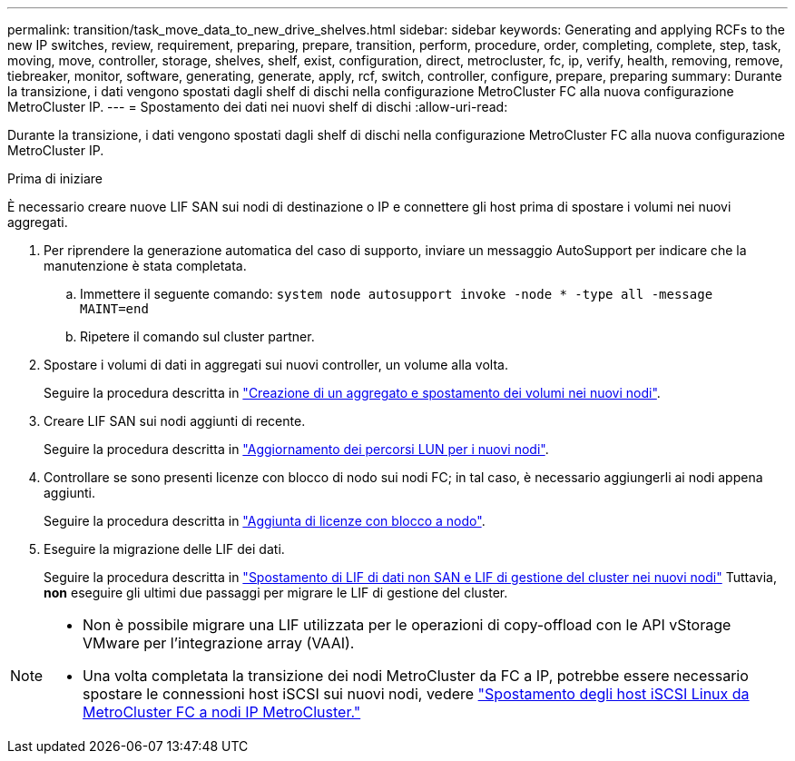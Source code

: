 ---
permalink: transition/task_move_data_to_new_drive_shelves.html 
sidebar: sidebar 
keywords: Generating and applying RCFs to the new IP switches, review, requirement, preparing, prepare, transition, perform, procedure, order, completing, complete, step, task, moving, move, controller, storage, shelves, shelf, exist, configuration, direct, metrocluster, fc, ip, verify, health, removing, remove, tiebreaker, monitor, software, generating, generate, apply, rcf, switch, controller, configure, prepare, preparing 
summary: Durante la transizione, i dati vengono spostati dagli shelf di dischi nella configurazione MetroCluster FC alla nuova configurazione MetroCluster IP. 
---
= Spostamento dei dati nei nuovi shelf di dischi
:allow-uri-read: 


[role="lead"]
Durante la transizione, i dati vengono spostati dagli shelf di dischi nella configurazione MetroCluster FC alla nuova configurazione MetroCluster IP.

.Prima di iniziare
È necessario creare nuove LIF SAN sui nodi di destinazione o IP e connettere gli host prima di spostare i volumi nei nuovi aggregati.

. Per riprendere la generazione automatica del caso di supporto, inviare un messaggio AutoSupport per indicare che la manutenzione è stata completata.
+
.. Immettere il seguente comando: `system node autosupport invoke -node * -type all -message MAINT=end`
.. Ripetere il comando sul cluster partner.


. Spostare i volumi di dati in aggregati sui nuovi controller, un volume alla volta.
+
Seguire la procedura descritta in http://docs.netapp.com/platstor/topic/com.netapp.doc.hw-upgrade-controller/GUID-AFE432F6-60AD-4A79-86C0-C7D12957FA63.html["Creazione di un aggregato e spostamento dei volumi nei nuovi nodi"].

. Creare LIF SAN sui nodi aggiunti di recente.
+
Seguire la procedura descritta in http://docs.netapp.com/ontap-9/topic/com.netapp.doc.exp-expand/GUID-E3BB89AF-6251-4210-A979-130E845BC9A1.html["Aggiornamento dei percorsi LUN per i nuovi nodi"^].

. Controllare se sono presenti licenze con blocco di nodo sui nodi FC; in tal caso, è necessario aggiungerli ai nodi appena aggiunti.
+
Seguire la procedura descritta in http://docs.netapp.com/ontap-9/topic/com.netapp.doc.exp-expand/GUID-487FAC36-3C5C-4314-B4BD-4253CB67ABE8.html["Aggiunta di licenze con blocco a nodo"^].

. Eseguire la migrazione delle LIF dei dati.
+
Seguire la procedura descritta in  http://docs.netapp.com/platstor/topic/com.netapp.doc.hw-upgrade-controller/GUID-95CA9262-327D-431D-81AA-C73DEFF3DEE2.html["Spostamento di LIF di dati non SAN e LIF di gestione del cluster nei nuovi nodi"^] Tuttavia, *non* eseguire gli ultimi due passaggi per migrare le LIF di gestione del cluster.



[NOTE]
====
* Non è possibile migrare una LIF utilizzata per le operazioni di copy-offload con le API vStorage VMware per l'integrazione array (VAAI).
* Una volta completata la transizione dei nodi MetroCluster da FC a IP, potrebbe essere necessario spostare le connessioni host iSCSI sui nuovi nodi, vedere link:task_move_linux_iscsi_hosts_from_mcc_fc_to_mcc_ip_nodes.html["Spostamento degli host iSCSI Linux da MetroCluster FC a nodi IP MetroCluster."]


====